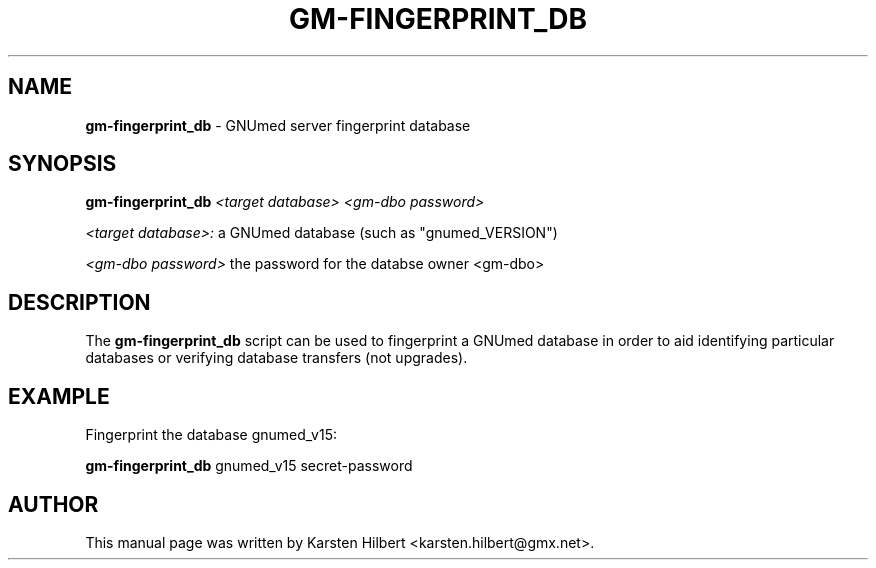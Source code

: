 .TH GM-FINGERPRINT_DB 8 "2011 Feb 8th" "GNUmed server fingerprint database"

.SH NAME
.B gm-fingerprint_db
- GNUmed server fingerprint database

.SH SYNOPSIS
.B gm-fingerprint_db
.I <target database>
.I <gm-dbo password>

.I <target database>:
a GNUmed database (such as "gnumed_VERSION")

.I <gm-dbo password>
the password for the databse owner <gm-dbo>

.SH DESCRIPTION
The
.B gm-fingerprint_db
script can be used to fingerprint a GNUmed database
in order to aid identifying particular databases
or verifying database transfers (not upgrades).

.SH EXAMPLE

Fingerprint the database gnumed_v15:

.B gm-fingerprint_db
gnumed_v15 secret-password

.SH AUTHOR
This manual page was written by Karsten Hilbert <karsten.hilbert@gmx.net>.
